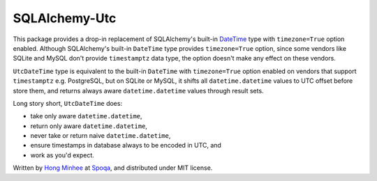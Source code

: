 SQLAlchemy-Utc
==============

.. image:: https://badge.fury.io/py/SQLAlchemy-Utc.svg?
   :target: https://pypi.python.org/pypi/SQLAlchemy-Utc
.. image:: https://travis-ci.org/spoqa/sqlalchemy-utc.svg?branch=master
   :target: https://travis-ci.org/spoqa/sqlalchemy-utc
.. image:: https://codecov.io/github/spoqa/sqlalchemy-utc/coverage.svg?branch=master
   :target: https://codecov.io/github/spoqa/sqlalchemy-utc?branch=master

This package provides a drop-in replacement of SQLAlchemy's built-in `DateTime`_
type with ``timezone=True`` option enabled.  Although SQLAlchemy's built-in
``DateTime`` type provides ``timezone=True`` option, since some vendors like
SQLite and MySQL don't provide ``timestamptz`` data type, the option doesn't
make any effect on these vendors.

``UtcDateTime`` type is equivalent to the built-in ``DateTime`` with
``timezone=True`` option enabled on vendors that support ``timestamptz``
e.g. PostgreSQL, but on SQLite or MySQL, it shifts all ``datetime.datetime``
values to UTC offset before store them, and returns always aware
``datetime.datetime`` values through result sets.

Long story short, ``UtcDateTime`` does:

- take only aware ``datetime.datetime``,
- return only aware ``datetime.datetime``,
- never take or return naive ``datetime.datetime``,
- ensure timestamps in database always to be encoded in UTC, and
- work as you'd expect.

Written by `Hong Minhee`_ at Spoqa_, and distributed under MIT license.

.. _DateTime: http://docs.sqlalchemy.org/en/latest/core/type_basics.html#sqlalchemy.types.DateTime
.. _Hong Minhee: https://hongminhee.org/
.. _Spoqa: http://www.spoqa.com/
